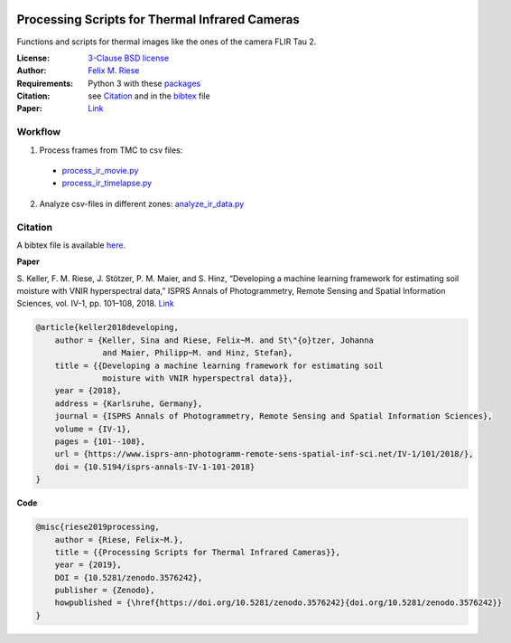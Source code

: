 .. image:: https://api.codacy.com/project/badge/Grade/5a09a21296eb4f1ba84d1abb232267d9
    :target: https://www.codacy.com?utm_source=github.com&amp;utm_medium=referral&amp;utm_content=felixriese/thermal-image-processing&amp;utm_campaign=Badge_Grade
    :alt: Codacy
.. image:: https://img.shields.io/github/license/felixriese/thermal-image-processing
    :target: LICENSE
    :alt: BSD-3-License
.. image:: https://zenodo.org/badge/DOI/10.5281/zenodo.3576242.svg
   :target: https://doi.org/10.5281/zenodo.3576242
   :alt: Zenodo

Processing Scripts for Thermal Infrared Cameras
================================================

Functions and scripts for thermal images like the ones of the camera FLIR Tau
2.

:License:
    `3-Clause BSD license <LICENSE>`_

:Author:
    `Felix M. Riese <mailto:github@felixriese.de>`_

:Requirements:
    Python 3 with these `packages <requirements.txt>`_

:Citation:
    see `Citation`_ and in the `bibtex <bibliography.bib>`_ file

:Paper:
    `Link <https://doi.org/10.5194/isprs-annals-IV-1-101-2018>`_

Workflow
--------

1. Process frames from TMC to csv files:

  - `process_ir_movie.py <thermal-image-processing/process_ir_movie.py>`_
  - `process_ir_timelapse.py <thermal-image-processing/process_ir_timelapse.py>`_

2. Analyze csv-files in different zones: `analyze_ir_data.py <thermal-image-processing/analyze_ir_data.py>`_

Citation
--------

A bibtex file is available `here <bibliography.bib>`_.

**Paper**

S. Keller, F. M. Riese, J. Stötzer, P. M. Maier, and S. Hinz, “Developing
a machine learning framework for estimating soil moisture with VNIR
hyperspectral data,” ISPRS Annals of Photogrammetry, Remote Sensing and
Spatial Information Sciences, vol. IV-1, pp. 101–108, 2018.
`Link <https://doi.org/10.5194/isprs-annals-IV-1-101-2018>`_

.. code:: bibtex

    @article{keller2018developing,
        author = {Keller, Sina and Riese, Felix~M. and St\"{o}tzer, Johanna
                  and Maier, Philipp~M. and Hinz, Stefan},
        title = {{Developing a machine learning framework for estimating soil
                  moisture with VNIR hyperspectral data}},
        year = {2018},
        address = {Karlsruhe, Germany},
        journal = {ISPRS Annals of Photogrammetry, Remote Sensing and Spatial Information Sciences},
        volume = {IV-1},
        pages = {101--108},
        url = {https://www.isprs-ann-photogramm-remote-sens-spatial-inf-sci.net/IV-1/101/2018/},
        doi = {10.5194/isprs-annals-IV-1-101-2018}
    }

**Code**

.. code:: bibtex

    @misc{riese2019processing,
        author = {Riese, Felix~M.},
        title = {{Processing Scripts for Thermal Infrared Cameras}},
        year = {2019},
        DOI = {10.5281/zenodo.3576242},
        publisher = {Zenodo},
        howpublished = {\href{https://doi.org/10.5281/zenodo.3576242}{doi.org/10.5281/zenodo.3576242}}
    }
